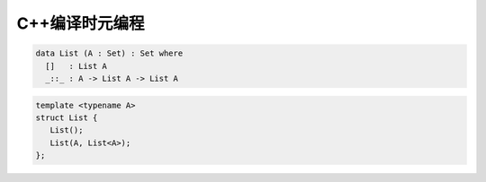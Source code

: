 C++编译时元编程
================================

.. code-block:: agda

   data List (A : Set) : Set where
     []   : List A
     _::_ : A -> List A -> List A


.. code-block:: c++

   template <typename A>
   struct List {
      List();
      List(A, List<A>);
   };
